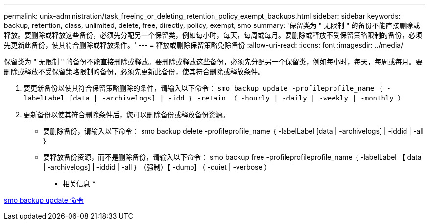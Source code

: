---
permalink: unix-administration/task_freeing_or_deleting_retention_policy_exempt_backups.html 
sidebar: sidebar 
keywords: backup, retention, class, unlimited, delete, free, directly, policy, exempt, smo 
summary: '保留类为 " 无限制 " 的备份不能直接删除或释放。要删除或释放这些备份，必须先分配另一个保留类，例如每小时，每天，每周或每月。要删除或释放不受保留策略限制的备份，必须先更新此备份，使其符合删除或释放条件。' 
---
= 释放或删除保留策略免除备份
:allow-uri-read: 
:icons: font
:imagesdir: ../media/


[role="lead"]
保留类为 " 无限制 " 的备份不能直接删除或释放。要删除或释放这些备份，必须先分配另一个保留类，例如每小时，每天，每周或每月。要删除或释放不受保留策略限制的备份，必须先更新此备份，使其符合删除或释放条件。

. 要更新备份以使其符合保留策略删除的条件，请输入以下命令： `smo backup update -profileprofile_name ｛ -labelLabel [data | -archivelogs] | -idd ｝ -retain （ -hourly | -daily | -weekly | -monthly ）`
. 更新备份以使其符合删除条件后，您可以删除备份或释放备份资源。
+
** 要删除备份，请输入以下命令： smo backup delete -profileprofile_name ｛ -labelLabel [data | -archivelogs] | -iddid | -all ｝
** 要释放备份资源，而不是删除备份，请输入以下命令： smo backup free -profileprofileprofile_name ｛ -labelLabel 【 data | -archivelogs] | -iddid | -all ｝ （强制）【 -dump] （ -quiet | -verbose ）




* 相关信息 *

xref:reference_the_smosmsapbackup_update_command.adoc[smo backup update 命令]
